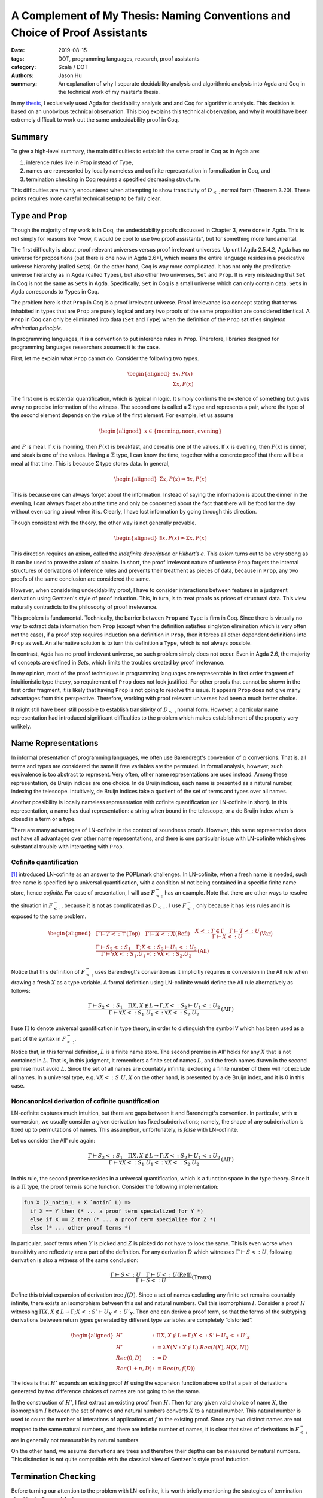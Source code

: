 A Complement of My Thesis: Naming Conventions and Choice of Proof Assistants
============================================================================

:date: 2019-08-15
:tags: DOT, programming languages, research, proof assistants
:category: Scala / DOT
:authors: Jason Hu
:summary: An explanation of why I separate decidability analysis and algorithmic
          analysis into Agda and Coq in the technical work of my master's thesis.

In my `thesis <https://gitlab.com/JasonHuZS/AlgDotCalculus>`_, I exclusively used Agda
for decidability analysis and and Coq for algorithmic analysis. This decision is based
on an unobvious technical observation. This blog explains this technical observation,
and why it would have been extremely difficult to work out the same undecidability
proof in Coq.

Summary
-------

To give a high-level summary, the main difficulties to establish the same proof in Coq
as in Agda are:

1. inference rules live in Prop instead of Type, 
2. names are represented by locally nameless and cofinite representation in
   formalization in Coq, and
3. termination checking in Coq requires a specified decreasing structure.

This difficulties are mainly encountered when attempting to show transitivity of
:math:`D_{<:}` normal form (Theorem 3.20).  These points requires more careful
technical setup to be fully clear.

``Type`` and ``Prop``
---------------------

Though the majority of my work is in Coq, the undecidability proofs discussed in
Chapter 3, were done in Agda. This is not simply for reasons like “wow, it would be
cool to use two proof assistants”, but for something more fundamental.

The first difficulty is about proof relevant universes versus proof irrelevant
universes. Up until Agda 2.5.4.2, Agda has no universe for propositions (but there is
one now in Agda 2.6+), which means the entire language resides in a predicative
universe hierarchy (called ``Set``\ s). On the other hand, Coq is way more
complicated. It has not only the predicative universe hierarchy as in Agda (called
``Type``\ s), but also other two universes, ``Set`` and ``Prop``. It is very
misleading that ``Set`` in Coq is not the same as ``Set``\ s in Agda. Specifically,
``Set`` in Coq is a small universe which can only contain data. ``Set``\ s in Agda
corresponds to ``Type``\ s in Coq.

The problem here is that ``Prop`` in Coq is a proof irrelevant universe. Proof
irrelevance is a concept stating that terms inhabited in types that are ``Prop`` are
purely logical and any two proofs of the same proposition are considered identical. A
``Prop`` in Coq can only be eliminated into data (``Set`` and ``Type``) when the
definition of the ``Prop`` satisfies *singleton elimination principle*.

In programming languages, it is a convention to put inference rules in
``Prop``. Therefore, libraries designed for programming languages researchers assumes
it is the case.

First, let me explain what ``Prop`` cannot do. Consider the following two types.

.. math::

   \begin{aligned}
     \exists x, P(x) \\
     \Sigma x, P(x)
   \end{aligned}

The first one is existential quantification, which is typical in logic.  It simply
confirms the existence of something but gives away no precise information of the
witness. The second one is called a :math:`\Sigma` type and represents a pair, where
the type of the second element depends on the value of the first element. For example,
let us assume

.. math::

   \begin{aligned}
     x \in \{\text{morning}, \text{noon}, \text{evening}\}
   \end{aligned}

and :math:`P` is meal. If :math:`x` is morning, then :math:`P(x)` is breakfast, and
cereal is one of the values. If :math:`x` is evening, then :math:`P(x)` is dinner, and
steak is one of the values. Having a :math:`\Sigma` type, I can know the time,
together with a concrete proof that there will be a meal at that time. This is because
:math:`\Sigma` type stores data. In general,

.. math::

   \begin{aligned}
     \Sigma x, P(x) \Rightarrow \exists x, P(x)\end{aligned}

This is because one can always forget about the information. Instead of saying the
information is about the dinner in the evening, I can always forget about the time and
only be concerned about the fact that there will be food for the day without even
caring about when it is. Clearly, I have lost information by going through this
direction.

Though consistent with the theory, the other way is not generally provable.

.. math::

   \begin{aligned}
     \exists x, P(x) \nRightarrow \Sigma x, P(x)\end{aligned}

This direction requires an axiom, called the *indefinite description* or *Hilbert’s*
:math:`\epsilon`. This axiom turns out to be very strong as it can be used to prove
the axiom of choice. In short, the proof irrelevant nature of universe ``Prop``
forgets the internal structures of derivations of inference rules and prevents
their treatment as pieces of data, because in ``Prop``, any two proofs of the same
conclusion are considered the same.

However, when considering undecidability proof, I have to consider interactions
between features in a judgment derivation using Gentzen's style of proof
induction. This, in turn, is to treat proofs as prices of structural data. This view
naturally contradicts to the philosophy of proof irrelevance.

This problem is fundamental. Technically, the barrier between ``Prop`` and ``Type`` is
firm in Coq. Since there is virtually no way to extract data information from ``Prop``
(except when the definition satisfies singleton elimination which is very often not
the case), if a proof step requires induction on a definition in ``Prop``, then it
forces all other dependent definitions into ``Prop`` as well. An alternative solution
is to turn this definition a ``Type``, which is not always possible.

In contrast, Agda has no proof irrelevant universe, so such problem simply does not
occur. Even in Agda 2.6, the majority of concepts are defined in `Set`\ s, which
limits the troubles created by proof irrelevance. 

In my opinion, most of the proof techniques in programming languages are representable
in first order fragment of intuitionistic type theory, so requirement of ``Prop`` does
not look justified. For other proofs that cannot be shown in the first order fragment,
it is likely that having ``Prop`` is not going to resolve this issue.  It appears
``Prop`` does not give many advantages from this perspective. Therefore, working with
proof relevant universes had been a much better choice.

It might still have been still possible to establish transitivity of :math:`D_{<:}`
normal form. However, a particular name representation had introduced significant
difficulties to the problem which makes establishment of the property very unlikely.

Name Representations
--------------------

In informal presentation of programming languages, we often use Barendregt's
convention of :math:`\alpha` conversions. That is, all terms and types are considered
the same if free variables are the permuted. In formal analysis, however, such
equivalence is too abstract to represent. Very often, other name representations are
used instead. Among these representation, de Bruijn indices are one choice. In de
Bruijn indices, each name is presented as a natural number, indexing the
telescope. Intuitively, de Bruijn indices take a quotient of the set of terms and
types over all names.

Another possibility is locally nameless representation with cofinite quantification
(or LN-cofinite in short). In this representation, a name has dual representation: a
string when bound in the telescope, or a de Bruijn index when is closed in a term or a
type. 

There are many advantages of LN-cofinite in the context of soundness proofs. However,
this name representation does not have all advantages over other name representations,
and there is one particular issue with LN-cofinite which gives substantial trouble
with interacting with ``Prop``. 

Cofinite quantification
~~~~~~~~~~~~~~~~~~~~~~~

[1]_ introduced LN-cofinite as an answer to the POPLmark challenges. In LN-cofinite,
when a fresh name is needed, such free name is specified by a universal
quantification, with a condition of not being contained in a specific finite name
store, hence *cofinite*. For ease of presentation, I will use :math:`F_{<:}^-` has an
example. Note that there are other ways to resolve the situation in :math:`F_{<:}^-`,
because it is not as complicated as :math:`D_{<:}`. I use :math:`F_{<:}^-` only
because it has less rules and it is exposed to the same problem.

.. math::
   \begin{aligned}
   &\dfrac{ }{\Gamma \vdash T <: \top} \text{(Top)} \quad
   \dfrac{ }{\Gamma \vdash X <: X} \text{(Refl)} \quad
   \dfrac{X <: T \in \Gamma \quad \Gamma \vdash T <: U}{\Gamma \vdash X <: U}
   \text{(Var)} \\\\
   &\dfrac{\Gamma \vdash S_2 <: S_1 \quad \Gamma ; X <: S_2 \vdash U_1 <: U_2}{\Gamma
   \vdash \forall X <: S_1. U_1 <: \forall X <: S_2. U_2} \text{(All)}
   \end{aligned}

Notice that this definition of :math:`F_{<:}^-` uses Barendregt's convention as it
implicitly requires :math:`\alpha` conversion in the All rule when drawing a fresh
:math:`X` as a type variable.  A formal definition using LN-cofinite would define the
All rule alternatively as follows:

.. math::
   \dfrac{\Gamma \vdash S_2 <: S_1 \quad \Pi X, X \notin L \to \Gamma ; X <: S_2 \vdash U_1 <: U_2}{\Gamma
   \vdash \forall X <: S_1. U_1 <: \forall X <: S_2. U_2} \text{(All')}

I use :math:`\Pi` to denote universal quantification in type theory, in order to
distinguish the symbol :math:`\forall` which has been used as a part of the syntax in
:math:`F_{<:}^-`.

Notice that, in this formal definition, :math:`L` is a finite name store. The second
premise in All' holds for any :math:`X` that is not contained in :math:`L`.  That is,
in this judgment, it remembers a finite set of names :math:`L`, and the fresh names
drawn in the second premise must avoid :math:`L`. Since the set of all names are
countably infinite, excluding a finite number of them will not exclude all names. In
a universal type, e.g.  :math:`\forall X <:S.U`, :math:`X` on the other hand, is
presented by a de Bruijn index, and it is 0 in this case.

Noncanonical derivation of cofinite quantification
~~~~~~~~~~~~~~~~~~~~~~~~~~~~~~~~~~~~~~~~~~~~~~~~~~

LN-cofinite captures much intuition, but there are gaps between it and Barendregt's
convention. In particular, with :math:`\alpha` conversion, we usually consider a
given derivation has fixed subderivations; namely, the shape of any subderivation is
fixed up to permutations of names. This assumption, unfortunately, is *false* with
LN-cofinite. 

Let us consider the All' rule again:

.. math::
   \dfrac{\Gamma \vdash S_2 <: S_1 \quad \Pi X, X \notin L \to \Gamma ; X <: S_2 \vdash U_1 <: U_2}{\Gamma
   \vdash \forall X <: S_1. U_1 <: \forall X <: S_2. U_2} \text{(All')}

In this rule, the second premise resides in a universal quantification, which is a
function space in the type theory. Since it is a :math:`\Pi` type, the proof term is
some function. Consider the following implementation:

.. code-block:: coq

      fun X (X_notin_L : X `notin` L) =>
        if X == Y then (* ... a proof term specialized for Y *)
        else if X == Z then (* ... a proof term specialize for Z *)
        else (* ... other proof terms *)

In particular, proof terms when :math:`Y` is picked and :math:`Z` is picked do not
have to look the same. This is even worse when transitivity and reflexivity are a part
of the definition. For any derivation :math:`D` which witnesses :math:`\Gamma \vdash S
<: U`, following derivation is also a witness of the same conclusion:

.. math::
   \dfrac{\Gamma \vdash S <: U \quad \Gamma \vdash U <: U\text{(Refl)}}{\Gamma \vdash S <: U}\text{(Trans)}

Define this trivial expansion of derivation tree :math:`f(D)`. Since a set of names
excluding any finite set remains countably infinite, there exists an isomorphism
between this set and natural numbers. Call this isomorphism :math:`I`. Consider a
proof :math:`H` witnessing :math:`\Pi X, X \notin L \rightarrow
\Gamma; X <: S' \vdash U_X <: U'_X`.  Then one can derive a proof term, so that
the forms of the subtyping derivations between return types generated by different
type variables are completely “distorted”.

.. math::

   \begin{aligned}
     H' &: \Pi X, X \notin L \Rightarrow \Gamma; X <: S' \vdash U_X <: U'_X \\
     H' &:= \lambda X (N : X \notin L). Rec(I(X), H(X, N))  \\
     Rec(0, D) &:= D \\
     Rec(1 + n, D) &:= Rec(n, f(D))
     \end{aligned}

The idea is that :math:`H'` expands an existing proof :math:`H` using the expansion
function above so that a pair of derivations generated by two difference choices of
names are not going to be the same.

In the construction of :math:`H'`, I first extract an existing proof from
:math:`H`. Then for any given valid choice of name :math:`X`, the isomorphism
:math:`I` between the set of names and natural numbers converts :math:`X` to a natural
number. This natural number is used to count the number of interations of applications
of :math:`f` to the existing proof. Since any two distinct names are not mapped to the
same natural numbers, and there are infinite number of names, it is clear that sizes
of derivations in :math:`F_{<:}^-` are in generally not measurable by natural numbers.

On the other hand, we assume derivations are trees and therefore their depths can be
measured by natural numbers. This distinction is not quite compatible with the
classical view of Gentzen's style proof induction.


Termination Checking
--------------------

Before turning our attention to the problem with LN-cofinite, it is worth briefly
mentioning the strategies of termination checking in Coq and Agda.

Though very often inferred, termination checking in Coq indeed requires a specified
``struct`` parameter so that the termination checker knows which structure the
fixpoint decreases on. This strategy works similar in both ``Prop`` and ``Type`` in
Coq.

On the other hand, in Agda, the strategy is slightly different. In Agda, the
termination checker directly checks each call site of the function being defined (or
functions in the context of mutual definitions) to ensure the parameters are
decreasing in a lexicographical order. Note that this method is weaker than the one used
in Coq, though ultimately equivalent as it can be done manually in Coq by using some
well-founded induction.

That being said, sometimes this distinction can induce significant differences of
engineering effort. The problem is much easier to surface when considering
well-founded induction of some ``Prop``, e.g. well-founded induction on the depth of
the derivations.


Interacting with ``Prop``
-------------------------

There are various proofs in my thesis requiring well-founded induction on the number
of steps in the derivation of a judgment. On paper, this is usually not a problem; as
indicated earlier, we often consider a derivation is a (finite) tree and therefore
there is always a maximum depth of a derivation, following Gentzen's style. However,
in a previous section, I showed that this view is not well compatible with
LN-cofinite, as there are subderivations living in function spaces. Note that I will
be using :math:`F_{<:}^-` as an example here for ease of presentation. However, there
are workarounds for the problem presented here, so :math:`F_{<:}^-` itself does not
suffer much from it. My point is that, in more sophisticated proofs like transitivity
of :math:`D_{<:}`, due to the intervene of complex inductive scheme, a workaround does
not seem to exist, and therefore the problem about to be presented here is more
significant for those calculi. 

Let us consider how to measure the size of a derivation if it is defind in
``Type``. As shown previously, natural numbers are not big enough, so the following
definition is used instead.

.. code-block:: coq

    Inductive card : Type :=
    | base : card
    | rec : card -> card
    | clsr : forall L, card -> (forall x, x `notin` L -> card) -> card.

In this definition, ``card`` stands for cardinal. If the subtyping relation is defined
in ``Type``, then a function can be defined to convert the derivation to ``card``. One
can easily define a well-founded relation on ``card``, and therefore it is possible to
do well-founded induction with LN-cofinite.  However, if the subtyping relation is
defined in ``Prop``, as it is usually done, then ``card`` does not measure the size of
a derivation anymore.

The first trouble is, one cannot define a function converting a derivation to a
``card``, because it would require elimination from ``Prop`` to ``Type``, which is in
general not possible except when the ``Prop`` satisfies singleton elimination
principle.

A possible solution to this, is to use a relation to associate every derivation with a
measure. That is the following equivalence:

.. math::

   \begin{aligned}
     \Gamma \vdash S <: U \Leftrightarrow \exists c, \Gamma \vdash [ c ] S <: U
   \end{aligned}

The equivalence shows an equivalence between the original subtyping relation and an
enriched subtyping relation, denoted by :math:`\Gamma \vdash [ c ] S <: U`. In this
relation, :math:`\Gamma`, :math:`S` and :math:`U` represent precisely what
:math:`\Gamma \vdash S <: U` means. In addition to that, a fourth parameter :math:`c`
represents the cardinal of :math:`\Gamma \vdash S <: U`, defined by ``card``
aboved. That is, :math:`c` is used to remember the cardinal of a given subtyping
derivation.  For completeness, the full definition of this four-place relation is
defined as follows:

.. math::
   \begin{aligned}
   &\dfrac{ }{\Gamma \vdash [\texttt{base}] T <: \top} \text{(C-Top)} \quad
   \dfrac{ }{\Gamma \vdash [\texttt{base}] X <: X} \text{(C-Refl)} \\\\\
   &\dfrac{X <: T \in \Gamma \quad \Gamma \vdash [\texttt{c}] T <: U}{\Gamma \vdash [\texttt{rec
   c}] X <: U}
   \text{(C-Var)} \\\\
   &\dfrac{\Gamma \vdash [\texttt{c}] S_2 <: S_1 \quad \Pi\; X\; (NI : X \notin L), \Gamma ;
   X <: S_2 \vdash [\texttt{d X NI}] U_1 <: U_2}{\Gamma
   \vdash [\texttt{clsr c d}] \forall X <: S_1. U_1 <: \forall X <: S_2. U_2} \text{(C-All)}
   \end{aligned}

Reviewing these rules, one can realize that indeed the cardinal measures a
derivation. It is easy to show that 

.. math::

   \begin{aligned}
     \exists c, \Gamma \vdash [ c ] S <: U \Rightarrow \Gamma \vdash S <: U
   \end{aligned}

This can be proved by forgetting :math:`c`.

However, the other direction is not quite easy.

.. math::

   \begin{aligned}
     \Gamma \vdash S <: U \Rightarrow \exists c, \Gamma \vdash [ c ] S <: U
   \end{aligned}

This is because the subtyping relation lives in ``Prop`` and that the All' rule uses a
function space for its subderivation. Consider a proof attempt by induction. The All'
rule generates the following antecedents in the proof context:

1. :math:`\Gamma \vdash S_2 <: S_1`,
2. :math:`\Pi X, X \notin L \to \Gamma ; X <: S_2 \vdash U_1 <: U_2`,
3. :math:`\Gamma \vdash [\texttt{c}] S_2 <: S_1`,
4. :math:`\Pi X, X \notin L \to \exists d, \Gamma ; X <: S_2 \vdash [\texttt{d}] U_1 <: U_2`,

The goal is

.. math::

   \exists e, \Gamma \vdash [\texttt{e}] \forall X <: S_1. U_1 <: \forall X <: S_2. U_2

According to the C-All rule, this :math:`e` is constructed by ``clsr``, and `c` is
already known. The trouble is :math:`d`, which has type :math:`\Pi X, X \notin L \to
\texttt{card}`.  This ought to be constructed from the fourth antecedent. However,
this cannot be done. Notice that this target type is in ``Type``, while the fourth
antecedent lives in ``Prop``. Due to the isolation between ``Prop`` and ``Type``, one
cannot construct a ``Type`` out of ``Prop`` (clearly this function space does not
satisfy singleton elimination).

Looking at the form of the fourth antecedent, to derive :math:`\Pi X, X \notin L \to
\texttt{card}`, at least the axiom of Choice seems necessary. Surely this can be done
by postulating it, as Choice is compatible with Coq. If one resists postulating axioms
in type theory, it has come to a deadend. Yet, if de Bruijn indices are used, there is
no need to use other axioms. Namely, :math:`\Gamma \vdash S <: U \Rightarrow \exists
c, \Gamma \vdash [ c ] S <: U` can already be proven purely constructively with de
Bruijn indices. 

Conclusion
----------

In this blog, I showed that how LN-cofinite interacts with ``Prop`` and introduces the
need of some external axiom. This is quite unexpected, as it has nothing to do with
Barendregt's convention at all, but is a very technical detail of the choice of name
representation. With Gentzen's style proof induction, one treats proof derivations as
trees which directly conflicts with the nature of LN-cofinite. It means that the
choice of name representation is highly non-trivial depending on the problems and the
use of ``Prop`` universe needs to be carefully reviewed. 

.. [1] The Locally Nameless Representation, https://www.chargueraud.org/research/2009/ln/main.pdf
